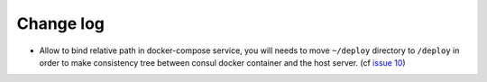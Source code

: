 Change log
==========

* Allow to bind relative path in docker-compose service, you will needs
  to move ``~/deploy`` directory to ``/deploy`` in order to make consistency
  tree between consul docker container and the host server. (cf `issue 10
  <https://github.com/mlfmonde/cluster/issues/10>`_)
